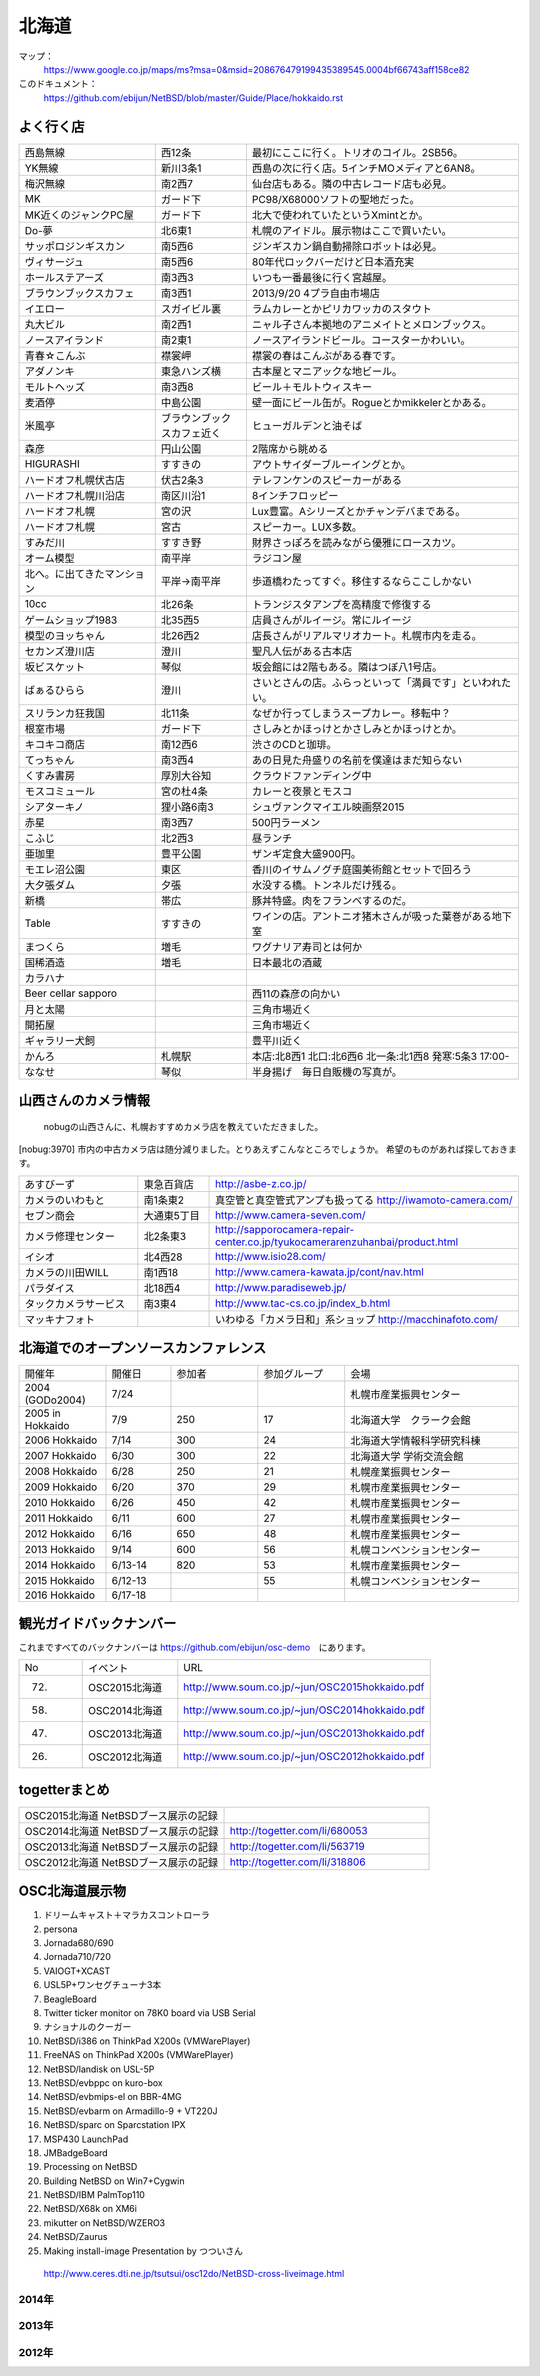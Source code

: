 .. 
 Copyright (c) 2013-6 Jun Ebihara All rights reserved.
 Redistribution and use in source and binary forms, with or without
 modification, are permitted provided that the following conditions
 are met:
 1. Redistributions of source code must retain the above copyright
    notice, this list of conditions and the following disclaimer.
 2. Redistributions in binary form must reproduce the above copyright
    notice, this list of conditions and the following disclaimer in the
    documentation and/or other materials provided with the distribution.
 THIS SOFTWARE IS PROVIDED BY THE AUTHOR ``AS IS'' AND ANY EXPRESS OR
 IMPLIED WARRANTIES, INCLUDING, BUT NOT LIMITED TO, THE IMPLIED WARRANTIES
 OF MERCHANTABILITY AND FITNESS FOR A PARTICULAR PURPOSE ARE DISCLAIMED.
 IN NO EVENT SHALL THE AUTHOR BE LIABLE FOR ANY DIRECT, INDIRECT,
 INCIDENTAL, SPECIAL, EXEMPLARY, OR CONSEQUENTIAL DAMAGES (INCLUDING, BUT
 NOT LIMITED TO, PROCUREMENT OF SUBSTITUTE GOODS OR SERVICES; LOSS OF USE,
 DATA, OR PROFITS; OR BUSINESS INTERRUPTION) HOWEVER CAUSED AND ON ANY
 THEORY OF LIABILITY, WHETHER IN CONTRACT, STRICT LIABILITY, OR TORT
 (INCLUDING NEGLIGENCE OR OTHERWISE) ARISING IN ANY WAY OUT OF THE USE OF
 THIS SOFTWARE, EVEN IF ADVISED OF THE POSSIBILITY OF SUCH DAMAGE.

.. fmlの説明を追加する。


北海道
-------

マップ：
 https://www.google.co.jp/maps/ms?msa=0&msid=208676479199435389545.0004bf66743aff158ce82

このドキュメント：
 https://github.com/ebijun/NetBSD/blob/master/Guide/Place/hokkaido.rst



よく行く店
~~~~~~~~~~~~~~

.. csv-table::
 :widths: 30 20 60

 西島無線,西12条,最初にここに行く。トリオのコイル。2SB56。
 YK無線,新川3条1,西島の次に行く店。5インチMOメディアと6AN8。
 梅沢無線,南2西7,仙台店もある。隣の中古レコード店も必見。
 MK,ガード下,PC98/X68000ソフトの聖地だった。
 MK近くのジャンクPC屋,ガード下,北大で使われていたというXmintとか。
 Do-夢,北6東1,札幌のアイドル。展示物はここで買いたい。
 サッポロジンギスカン,南5西6,ジンギスカン鍋自動掃除ロボットは必見。
 ヴィサージュ,南5西6,80年代ロックバーだけど日本酒充実
 ホールステアーズ,南3西3,いつも一番最後に行く宮越屋。
 ブラウンブックスカフェ,南3西1,2013/9/20 4プラ自由市場店
 イエロー,スガイビル裏,ラムカレーとかピリカワッカのスタウト
 丸大ビル,南2西1,ニャル子さん本拠地のアニメイトとメロンブックス。
 ノースアイランド,南2東1,ノースアイランドビール。コースターかわいい。
 青春☆こんぶ,襟裳岬,襟裳の春はこんぶがある春です。
 アダノンキ,東急ハンズ横,古本屋とマニアックな地ビール。
 モルトヘッズ,南3西8,ビール＋モルトウィスキー
 麦酒停,中島公園,壁一面にビール缶が。Rogueとかmikkelerとかある。
 米風亭,ブラウンブックスカフェ近く,ヒューガルデンと油そば
 森彦,円山公園,2階席から眺める
 HIGURASHI,すすきの,アウトサイダーブルーイングとか。
 ハードオフ札幌伏古店,伏古2条3,テレフンケンのスピーカーがある
 ハードオフ札幌川沿店,南区川沿1,8インチフロッピー
 ハードオフ札幌,宮の沢,Lux豊富。Aシリーズとかチャンデバまである。
 ハードオフ札幌,宮古,スピーカー。LUX多数。
 すみだ川,すすき野,財界さっぽろを読みながら優雅にロースカツ。
 オーム模型,南平岸,ラジコン屋
 北へ。に出てきたマンション,平岸→南平岸,歩道橋わたってすぐ。移住するならここしかない
 10cc,北26条,トランジスタアンプを高精度で修復する
 ゲームショップ1983,北35西5,店員さんがルイージ。常にルイージ
 模型のヨッちゃん,北26西2,店長さんがリアルマリオカート。札幌市内を走る。
 セカンズ澄川店,澄川,聖凡人伝がある古本店
 坂ビスケット,琴似,坂会館には2階もある。隣はつぼ八1号店。
 ばぁるひらら,澄川,さいとさんの店。ふらっといって「満員です」といわれたい。
 スリランカ狂我国,北11条,なぜか行ってしまうスープカレー。移転中？
 根室市場,ガード下,さしみとかほっけとかさしみとかほっけとか。
 キコキコ商店,南12西6,渋さのCDと珈琲。
 てっちゃん,南3西4,あの日見た舟盛りの名前を僕達はまだ知らない
 くすみ書房,厚別大谷知,クラウドファンディング中
 モスコミュール,宮の杜4条,カレーと夜景とモスコ
 シアターキノ,狸小路6南3,シュヴァンクマイエル映画祭2015 
 赤星,南3西7,500円ラーメン
 こふじ,北2西3,昼ランチ
 亜珈里,豊平公園,ザンギ定食大盛900円。
 モエレ沼公園,東区,香川のイサムノグチ庭園美術館とセットで回ろう
 大夕張ダム,夕張,水没する橋。トンネルだけ残る。
 新橋,帯広,豚丼特盛。肉をフランベするのだ。
 Table,すすきの,ワインの店。アントニオ猪木さんが吸った葉巻がある地下室
 まつくら,増毛,ワグナリア寿司とは何か
 国稀酒造,増毛,日本最北の酒蔵
 カラハナ,,
 Beer cellar sapporo,,西11の森彦の向かい
 月と太陽,,三角市場近く
 開拓屋,,三角市場近く
 ギャラリー犬飼,,豊平川近く
 かんろ,札幌駅,本店:北8西1 北口:北6西6 北一条:北1西8 発寒:5条3 17:00-
 ななせ,琴似,半身揚げ　毎日自販機の写真が。

山西さんのカメラ情報
~~~~~~~~~~~~~~~~~~~~~
 nobugの山西さんに、札幌おすすめカメラ店を教えていただきました。

[nobug:3970] 
市内の中古カメラ店は随分減りました。とりあえずこんなところでしょうか。
希望のものがあれば探しておきます。

.. csv-table::
 :widths: 25 15 65

 あすびーず,東急百貨店,http://asbe-z.co.jp/
 カメラのいわもと,南1条東2,真空管と真空管式アンプも扱ってる http://iwamoto-camera.com/
 セブン商会,大通東5丁目,http://www.camera-seven.com/
 カメラ修理センター,北2条東3,http://sapporocamera-repair-center.co.jp/tyukocamerarenzuhanbai/product.html
 イシオ,北4西28,http://www.isio28.com/
 カメラの川田WILL,南1西18,http://www.camera-kawata.jp/cont/nav.html
 パラダイス,北18西4,http://www.paradiseweb.jp/
 タックカメラサービス,南3東4,http://www.tac-cs.co.jp/index_b.html
 マッキナフォト, ,いわゆる「カメラ日和」系ショップ http://macchinafoto.com/

北海道でのオープンソースカンファレンス
~~~~~~~~~~~~~~~~~~~~~~~~~~~~~~~~~~~~~~
.. Github/NetBSD/Guide/OSC/OSC100.csv 更新

.. csv-table::
 :widths: 20 15 20 20 40

 開催年,開催日,参加者,参加グループ,会場
 2004 (GODo2004),7/24,,,札幌市産業振興センター
 2005 in Hokkaido ,7/9,250,17,北海道大学　クラーク会館
 2006 Hokkaido ,7/14,300,24,北海道大学情報科学研究科棟
 2007 Hokkaido ,6/30,300,22,北海道大学 学術交流会館
 2008 Hokkaido ,6/28,250,21,札幌産業振興センター
 2009 Hokkaido ,6/20,370,29,札幌市産業振興センター
 2010 Hokkaido ,6/26,450,42,札幌市産業振興センター
 2011 Hokkaido,6/11,600,27,札幌市産業振興センター
 2012 Hokkaido,6/16,650,48,札幌市産業振興センター
 2013 Hokkaido,9/14,600,56,札幌コンベンションセンター
 2014 Hokkaido,6/13-14,820,53,札幌市産業振興センター
 2015 Hokkaido,6/12-13,,55,札幌コンベンションセンター
 2016 Hokkaido,6/17-18,,,
 
観光ガイドバックナンバー 
~~~~~~~~~~~~~~~~~~~~~~~~~~~~~~~~~~~~~~

これまですべてのバックナンバーは 
https://github.com/ebijun/osc-demo　にあります。

.. csv-table::
 :widths: 20 30 80

 No,イベント,URL
 72.,OSC2015北海道,http://www.soum.co.jp/~jun/OSC2015hokkaido.pdf
 58.,OSC2014北海道,http://www.soum.co.jp/~jun/OSC2014hokkaido.pdf
 47.,OSC2013北海道,http://www.soum.co.jp/~jun/OSC2013hokkaido.pdf
 26.,OSC2012北海道,http://www.soum.co.jp/~jun/OSC2012hokkaido.pdf

togetterまとめ
~~~~~~~~~~~~~~~

.. csv-table::
 :widths: 80 80

 OSC2015北海道 NetBSDブース展示の記録,
 OSC2014北海道 NetBSDブース展示の記録,http://togetter.com/li/680053
 OSC2013北海道 NetBSDブース展示の記録,http://togetter.com/li/563719
 OSC2012北海道 NetBSDブース展示の記録,http://togetter.com/li/318806


OSC北海道展示物
~~~~~~~~~~~~~~~~~~
#. ドリームキャスト＋マラカスコントローラ
#. persona
#. Jornada680/690
#. Jornada710/720
#. VAIOGT+XCAST
#. USL5P+ワンセグチューナ3本
#. BeagleBoard
#. Twitter ticker monitor on 78K0 board via USB Serial
#. ナショナルのクーガー
#. NetBSD/i386 on ThinkPad X200s (VMWarePlayer)
#. FreeNAS on ThinkPad X200s (VMWarePlayer)
#. NetBSD/landisk on USL-5P
#. NetBSD/evbppc on kuro-box
#. NetBSD/evbmips-el on BBR-4MG
#. NetBSD/evbarm on Armadillo-9 + VT220J
#. NetBSD/sparc on Sparcstation IPX
#. MSP430 LaunchPad
#. JMBadgeBoard
#. Processing on NetBSD
#. Building NetBSD on Win7+Cygwin
#. NetBSD/IBM PalmTop110
#. NetBSD/X68k on XM6i
#. mikutter on NetBSD/WZERO3
#. NetBSD/Zaurus
#. Making install-image Presentation by つついさん
  http://www.ceres.dti.ne.jp/tsutsui/osc12do/NetBSD-cross-liveimage.html

2014年
^^^^^^^^^^^^^^^^
.. image::  ../Picture/2014/06/13/DSC04977.JPG
.. image::  ../Picture/2014/06/13/DSC04980.JPG
.. image::  ../Picture/2014/06/13/DSC04981.JPG
.. image::  ../Picture/2014/06/13/DSC04982.JPG
.. image::  ../Picture/2014/06/13/DSC04983.JPG
.. image::  ../Picture/2014/06/13/DSC04984.JPG
.. image::  ../Picture/2014/06/13/DSC04985.JPG
.. image::  ../Picture/2014/06/13/DSC04987.JPG
.. image::  ../Picture/2014/06/13/DSC_0138.jpg
.. image::  ../Picture/2014/06/13/DSC_0142.jpg
.. image::  ../Picture/2014/06/14/DSC04993.JPG
.. image::  ../Picture/2014/06/14/DSC_0144.jpg
.. image::  ../Picture/2014/06/14/DSC_0145.jpg
.. image::  ../Picture/2014/06/14/DSC_0148.jpg
.. image::  ../Picture/2014/06/14/DSC_0151.jpg
.. image::  ../Picture/2014/06/14/DSC_0152.jpg
.. image::  ../Picture/2014/06/14/DSC_0153.jpg
.. image::  ../Picture/2014/06/14/DSC_0154.jpg
.. image::  ../Picture/2014/06/14/DSC_0155.jpg
.. image::  ../Picture/2014/06/14/DSC_0157.jpg
.. image::  ../Picture/2014/06/14/DSC_0158.jpg
.. image::  ../Picture/2014/06/14/DSC_0159.jpg
.. image::  ../Picture/2014/06/14/DSC_0161.jpg
.. image::  ../Picture/2014/06/14/DSC_0164.jpg

2013年
^^^^^^^^^^^^^^^
.. image::  ../Picture/2013/09/16/dsc02970.jpg
.. image::  ../Picture/2013/09/15/dsc02934.jpg
.. image::  ../Picture/2013/09/15/dsc02937.jpg
.. image::  ../Picture/2013/09/15/dsc02938.jpg
.. image::  ../Picture/2013/09/15/dsc02939.jpg
.. image::  ../Picture/2013/09/14/dsc02895.jpg
.. image::  ../Picture/2013/09/14/dsc02896.jpg
.. image::  ../Picture/2013/09/14/dsc02897.jpg
.. image::  ../Picture/2013/09/14/dsc02899.jpg
.. image::  ../Picture/2013/09/14/dsc02901.jpg
.. image::  ../Picture/2013/09/14/dsc02908.jpg
.. image::  ../Picture/2013/09/14/dsc02910.jpg
.. image::  ../Picture/2013/09/13/dsc02856.jpg
.. image::  ../Picture/2013/09/13/dsc02864.jpg
.. image::  ../Picture/2013/09/13/dsc02865.jpg
.. image::  ../Picture/2013/09/13/dsc02866.jpg
.. image::  ../Picture/2013/09/13/dsc02867.jpg
.. image::  ../Picture/2013/09/13/dsc02868.jpg
.. image::  ../Picture/2013/09/13/dsc02869.jpg
.. image::  ../Picture/2013/09/13/dsc02870.jpg
.. image::  ../Picture/2013/09/13/dsc02871.jpg
.. image::  ../Picture/2013/09/13/dsc02872.jpg
.. image::  ../Picture/2013/09/13/dsc02873.jpg
.. image::  ../Picture/2013/09/13/dsc02874.jpg
.. image::  ../Picture/2013/09/13/dsc02875.jpg
.. image::  ../Picture/2013/09/13/dsc02877.jpg
.. image::  ../Picture/2013/09/13/dsc02886.jpg
.. image::  ../Picture/2013/09/16/DSC_2589.jpg
.. image::  ../Picture/2013/09/15/DSC_2576.jpg
.. image::  ../Picture/2013/09/14/DSC_2551.jpg
.. image::  ../Picture/2013/09/14/DSC_2559.jpg
.. image::  ../Picture/2013/09/14/DSC_2565.jpg
.. image::  ../Picture/2013/09/14/DSC_2566.jpg
.. image::  ../Picture/2013/09/13/DSC_2527.jpg
.. image::  ../Picture/2013/09/13/DSC_2534.jpg
.. image::  ../Picture/2013/09/13/DSC_2535.jpg
.. image::  ../Picture/2013/09/13/DSC_2538.jpg
.. image::  ../Picture/2013/09/13/DSC_2542.jpg
.. image::  ../Picture/2013/09/13/DSC_2543.jpg

2012年
^^^^^^^^^^^^^
.. image::  ../Picture/2012/06/16/DSC_0464.JPG
.. image::  ../Picture/2012/06/16/DSC_0465.JPG
.. image::  ../Picture/2012/06/16/DSC_0466.JPG
.. image::  ../Picture/2012/06/16/DSC_0468.JPG
.. image::  ../Picture/2012/06/16/DSC_0469.JPG
.. image::  ../Picture/2012/06/16/DSC_0470.JPG
.. image::  ../Picture/2012/06/16/DSC_0471.JPG
.. image::  ../Picture/2012/06/16/DSC_0472.JPG
.. image::  ../Picture/2012/06/16/DSC_0473.JPG
.. image::  ../Picture/2012/06/15/DSC_0458.JPG
.. image::  ../Picture/2012/06/15/DSC_0460.JPG
.. image::  ../Picture/2012/06/15/DSC_0463.JPG
.. image::  ../Picture/2012/06/15/dsc01244.jpg
.. image::  ../Picture/2012/06/16/dsc01245.jpg
.. image::  ../Picture/2012/06/16/dsc01250.jpg

